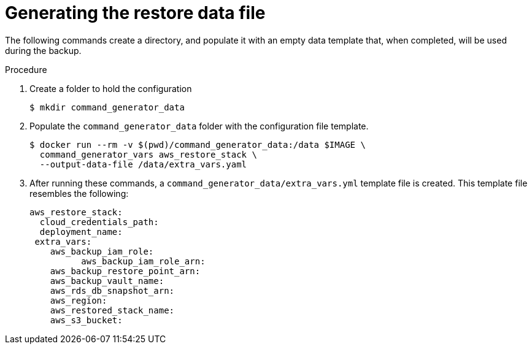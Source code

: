 [id="proc-aap-aws-generate-restore-data-file"]

= Generating the restore data file

The following commands create a directory, and populate it with an empty data template that, when completed, will be used during the backup. 

.Procedure
. Create a folder to hold the configuration 
+
[source,bash]
----
$ mkdir command_generator_data
----
. Populate the `command_generator_data` folder with the configuration file template.
+
[source,bash]
----
$ docker run --rm -v $(pwd)/command_generator_data:/data $IMAGE \
  command_generator_vars aws_restore_stack \
  --output-data-file /data/extra_vars.yaml
----

. After running these commands, a `command_generator_data/extra_vars.yml` template file is created. 
This template file resembles the following:
+
[source,bash]
---- 
aws_restore_stack:
  cloud_credentials_path:
  deployment_name:
 extra_vars:
    aws_backup_iam_role:
	  aws_backup_iam_role_arn:
    aws_backup_restore_point_arn:
    aws_backup_vault_name:
    aws_rds_db_snapshot_arn:
    aws_region:
    aws_restored_stack_name:
    aws_s3_bucket:
----
